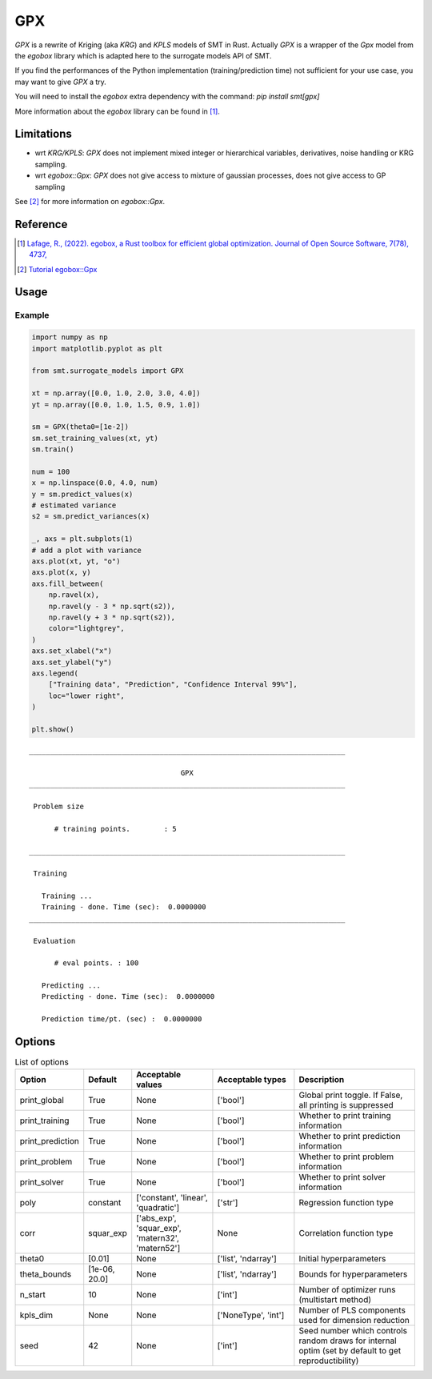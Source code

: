 GPX
===

`GPX` is a rewrite of Kriging (aka `KRG`) and `KPLS` models of SMT in Rust. 
Actually `GPX` is a wrapper of the `Gpx` model from the `egobox` library which is adapted here to the surrogate models API of SMT.

If you find the performances of the Python implementation (training/prediction time) not sufficient for your use case,
you may want to give `GPX` a try.

You will need to install the `egobox` extra dependency with the command: `pip install smt[gpx]`

More information about the `egobox` library can be found in [1]_.

Limitations
-----------

* wrt `KRG/KPLS`: `GPX` does not implement mixed integer or hierarchical variables, derivatives, noise handling or KRG sampling.

* wrt `egobox::Gpx`: `GPX` does not give access to mixture of gaussian processes, does not give access to GP sampling


See [2]_ for more information on `egobox::Gpx`.  


Reference
---------

.. [1] `Lafage, R., (2022). egobox, a Rust toolbox for efficient global optimization. Journal of Open Source Software, 7(78), 4737, <https://doi.org/10.21105/joss.04737>`_

.. [2] `Tutorial egobox::Gpx <https://github.com/relf/egobox/blob/cf7e50cb23b11fda9dd255c2b29178f6d51c3242/doc/Gpx_Tutorial.ipynb>`_

Usage
-----

Example
^^^^^^^

.. code-block:: python

  import numpy as np
  import matplotlib.pyplot as plt
  
  from smt.surrogate_models import GPX
  
  xt = np.array([0.0, 1.0, 2.0, 3.0, 4.0])
  yt = np.array([0.0, 1.0, 1.5, 0.9, 1.0])
  
  sm = GPX(theta0=[1e-2])
  sm.set_training_values(xt, yt)
  sm.train()
  
  num = 100
  x = np.linspace(0.0, 4.0, num)
  y = sm.predict_values(x)
  # estimated variance
  s2 = sm.predict_variances(x)
  
  _, axs = plt.subplots(1)
  # add a plot with variance
  axs.plot(xt, yt, "o")
  axs.plot(x, y)
  axs.fill_between(
      np.ravel(x),
      np.ravel(y - 3 * np.sqrt(s2)),
      np.ravel(y + 3 * np.sqrt(s2)),
      color="lightgrey",
  )
  axs.set_xlabel("x")
  axs.set_ylabel("y")
  axs.legend(
      ["Training data", "Prediction", "Confidence Interval 99%"],
      loc="lower right",
  )
  
  plt.show()
  
::

  ___________________________________________________________________________
     
                                      GPX
  ___________________________________________________________________________
     
   Problem size
     
        # training points.        : 5
     
  ___________________________________________________________________________
     
   Training
     
     Training ...
     Training - done. Time (sec):  0.0000000
  ___________________________________________________________________________
     
   Evaluation
     
        # eval points. : 100
     
     Predicting ...
     Predicting - done. Time (sec):  0.0000000
     
     Prediction time/pt. (sec) :  0.0000000
     
  
.. figure:: gpx_Test_test_gpx.png
  :scale: 80 %
  :align: center

Options
-------

.. list-table:: List of options
  :header-rows: 1
  :widths: 15, 10, 20, 20, 30
  :stub-columns: 0

  *  -  Option
     -  Default
     -  Acceptable values
     -  Acceptable types
     -  Description
  *  -  print_global
     -  True
     -  None
     -  ['bool']
     -  Global print toggle. If False, all printing is suppressed
  *  -  print_training
     -  True
     -  None
     -  ['bool']
     -  Whether to print training information
  *  -  print_prediction
     -  True
     -  None
     -  ['bool']
     -  Whether to print prediction information
  *  -  print_problem
     -  True
     -  None
     -  ['bool']
     -  Whether to print problem information
  *  -  print_solver
     -  True
     -  None
     -  ['bool']
     -  Whether to print solver information
  *  -  poly
     -  constant
     -  ['constant', 'linear', 'quadratic']
     -  ['str']
     -  Regression function type
  *  -  corr
     -  squar_exp
     -  ['abs_exp', 'squar_exp', 'matern32', 'matern52']
     -  None
     -  Correlation function type
  *  -  theta0
     -  [0.01]
     -  None
     -  ['list', 'ndarray']
     -  Initial hyperparameters
  *  -  theta_bounds
     -  [1e-06, 20.0]
     -  None
     -  ['list', 'ndarray']
     -  Bounds for hyperparameters
  *  -  n_start
     -  10
     -  None
     -  ['int']
     -  Number of optimizer runs (multistart method)
  *  -  kpls_dim
     -  None
     -  None
     -  ['NoneType', 'int']
     -  Number of PLS components used for dimension reduction
  *  -  seed
     -  42
     -  None
     -  ['int']
     -  Seed number which controls random draws                 for internal optim (set by default to get reproductibility)
